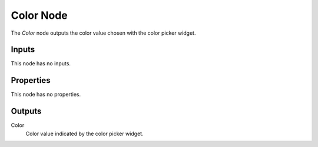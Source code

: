 .. index:: Geometry Nodes; Color
.. _bpy.types.GeometryNodeInputColor:

**********
Color Node
**********

.. figure:: /images/modeling_geometry-nodes_input_color_node.png
   :align: right
   :alt: Color node.

The *Color* node outputs the color value chosen with the color picker widget.


Inputs
======

This node has no inputs.


Properties
==========

This node has no properties.


Outputs
=======

Color
   Color value indicated by the color picker widget.
